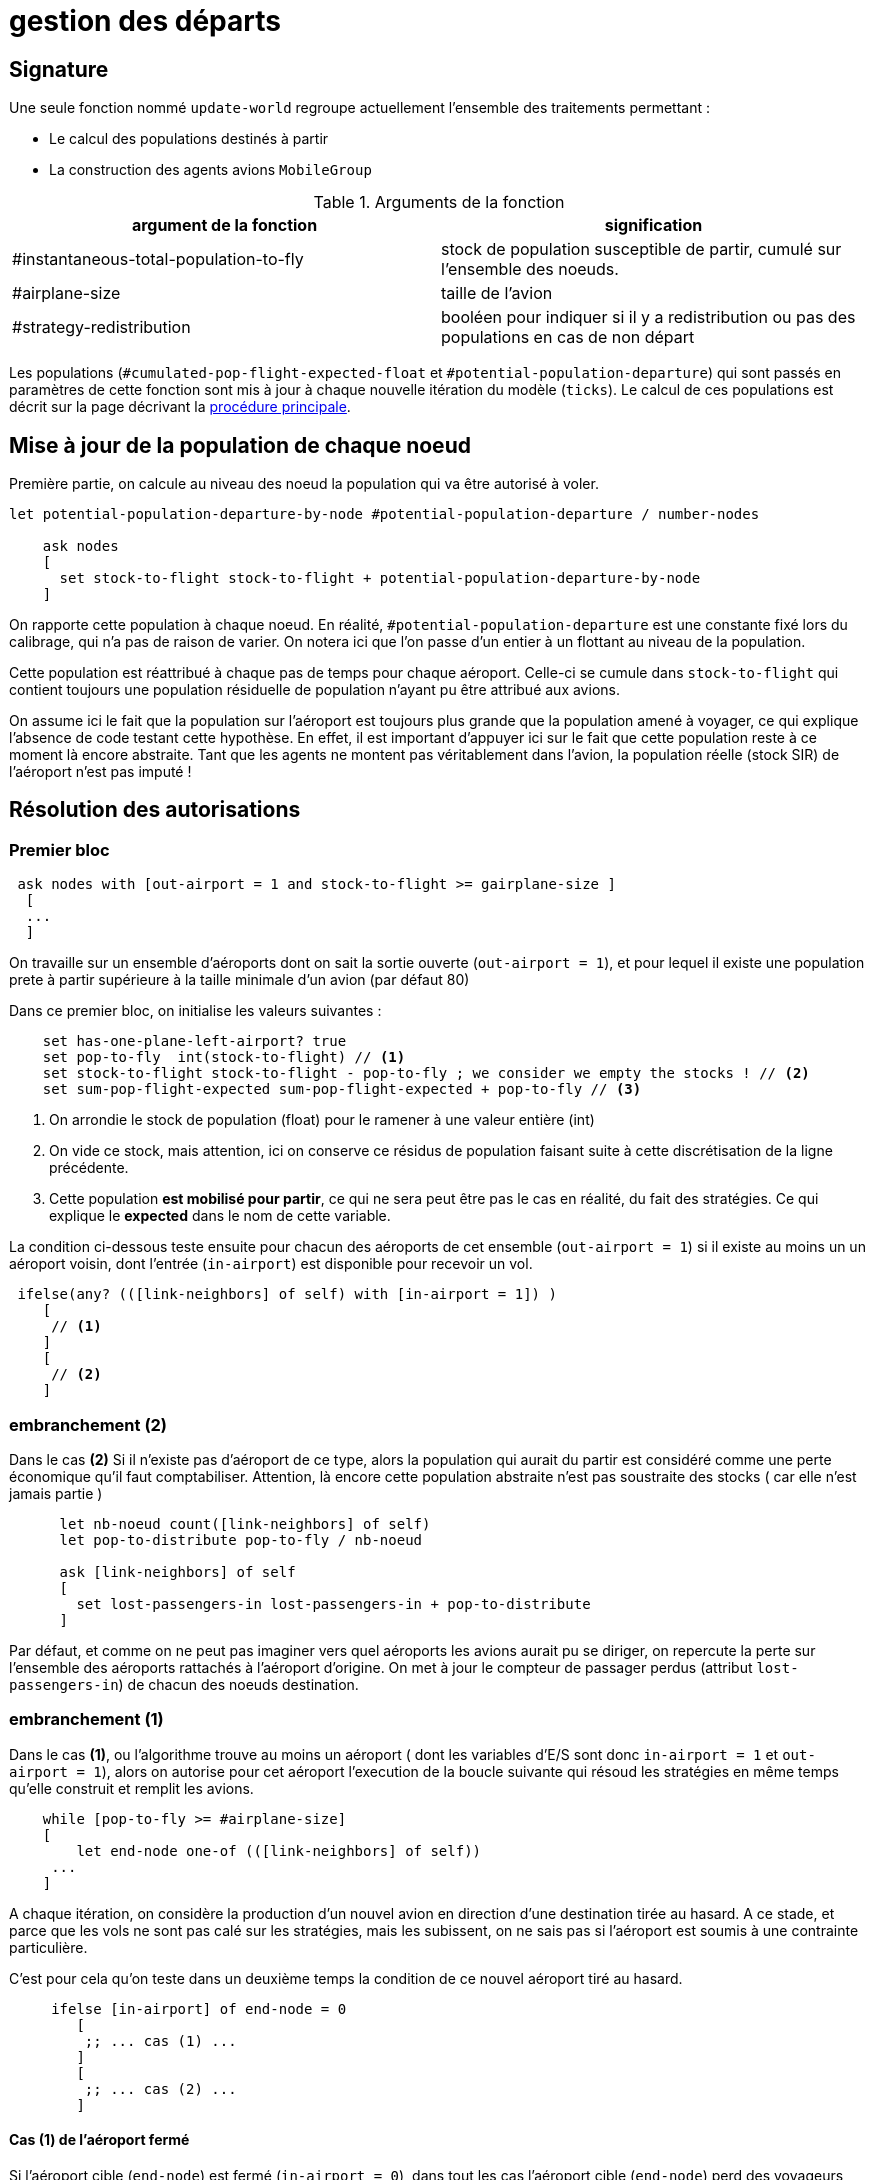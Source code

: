 = gestion des départs

== Signature

Une seule fonction nommé `update-world` regroupe actuellement l'ensemble des traitements permettant :

- Le calcul des populations destinés à partir
- La construction des agents avions `MobileGroup`

.Arguments de la fonction
[options="header"]
|===
| argument de la fonction |signification
| #instantaneous-total-population-to-fly | stock de population susceptible de partir, cumulé sur l'ensemble des noeuds.
| #airplane-size | taille de l'avion 
| #strategy-redistribution | booléen pour indiquer si il y a redistribution ou pas des populations en cas de non départ
|===

Les populations (`#cumulated-pop-flight-expected-float` et `#potential-population-departure`) qui sont passés en paramètres de cette fonction sont mis à jour à chaque nouvelle itération du modèle (`ticks`). Le calcul de ces populations est décrit sur la page décrivant la link:./procedure-principale.adoc[procédure principale].

== Mise à jour de la population de chaque noeud

Première partie, on calcule au niveau des noeud la population qui va être autorisé à voler.


[source,bash]
----
let potential-population-departure-by-node #potential-population-departure / number-nodes 

    ask nodes  
    [ 
      set stock-to-flight stock-to-flight + potential-population-departure-by-node 
    ]

----

On rapporte cette population à chaque noeud. En réalité, `#potential-population-departure` est une constante fixé lors du calibrage, qui n'a pas de raison de varier. On notera ici que l'on passe d'un entier à un flottant au niveau de la population.

Cette population est réattribué à chaque pas de temps pour chaque aéroport. Celle-ci se cumule dans `stock-to-flight` qui contient toujours une population résiduelle de population n'ayant pu être attribué aux avions.

On assume ici le fait que la population sur l'aéroport est toujours plus grande que la population amené à voyager, ce qui explique l'absence de code testant cette hypothèse. En effet, il est important d'appuyer ici sur le fait que cette population reste à ce moment là encore abstraite. Tant que les agents ne montent pas véritablement dans l'avion, la population réelle (stock SIR) de l'aéroport n'est pas imputé !

== Résolution des autorisations

=== Premier bloc 

[source,bash]
----
 ask nodes with [out-airport = 1 and stock-to-flight >= gairplane-size ] 
  [
  ... 
  ]
----

On travaille sur un ensemble d'aéroports dont on sait la sortie ouverte (`out-airport = 1`), et pour lequel il existe une population prete à partir supérieure à la taille minimale d'un avion (par défaut 80) 

Dans ce premier bloc, on initialise les valeurs suivantes :

[source,bash]
----
    set has-one-plane-left-airport? true
    set pop-to-fly  int(stock-to-flight) // <1>
    set stock-to-flight stock-to-flight - pop-to-fly ; we consider we empty the stocks ! // <2>   
    set sum-pop-flight-expected sum-pop-flight-expected + pop-to-fly // <3>
----
<1> On arrondie le stock de population (float) pour le ramener à une valeur entière (int)
<2> On vide ce stock, mais attention, ici on conserve ce résidus de population faisant suite à cette discrétisation de la ligne précédente.
<3> Cette population *est mobilisé pour partir*, ce qui ne sera peut être pas le cas en réalité, du fait des stratégies. Ce qui explique le *expected* dans le nom de cette variable.

La condition ci-dessous teste ensuite pour chacun des aéroports de cet ensemble (`out-airport = 1`) si il existe au moins un un aéroport voisin, dont l'entrée (`in-airport`) est disponible pour recevoir un vol. 

[source,bash]
----
 ifelse(any? (([link-neighbors] of self) with [in-airport = 1]) ) 
    [
     // <1>
    ]
    [
     // <2>
    ]
----

=== embranchement (2)

Dans le cas **(2)** Si il n'existe pas d'aéroport de ce type, alors la population qui aurait du partir est considéré comme une perte économique qu'il faut comptabiliser. Attention, là encore cette population abstraite n'est pas soustraite des stocks ( car elle n'est jamais partie )

[source,bash]
----
      let nb-noeud count([link-neighbors] of self)
      let pop-to-distribute pop-to-fly / nb-noeud 
      
      ask [link-neighbors] of self 
      [
        set lost-passengers-in lost-passengers-in + pop-to-distribute
      ]
----

Par défaut, et comme on ne peut pas imaginer vers quel aéroports les avions aurait pu se diriger, on repercute la perte sur l'ensemble des aéroports rattachés à l'aéroport d'origine. On met à jour le compteur de passager perdus (attribut `lost-passengers-in`) de chacun des noeuds destination.

=== embranchement (1) 

Dans le cas **(1)**, ou l'algorithme trouve au moins un aéroport ( dont les variables d'E/S sont donc `in-airport = 1` et `out-airport = 1`), alors on autorise pour cet aéroport l'execution de la boucle suivante qui résoud les stratégies en même temps qu'elle construit et remplit les avions.

[source,bash]
----
    while [pop-to-fly >= #airplane-size]
    [
        let end-node one-of (([link-neighbors] of self))
     ...
    ]
----

A chaque itération, on considère la production d'un nouvel avion en direction d'une destination tirée au hasard. A ce stade, et parce que les vols ne sont pas calé sur les stratégies, mais les subissent, on ne sais pas si l'aéroport est soumis à une contrainte particulière. 

C'est pour cela qu'on teste dans un deuxième temps la condition de ce nouvel aéroport tiré au hasard.

[source,bash]
----
     ifelse [in-airport] of end-node = 0 
        [
         ;; ... cas (1) ...
        ]
        [
         ;; ... cas (2) ...
        ]
----

==== Cas (1) de l'aéroport fermé 

Si l'aéroport cible (`end-node`) est fermé (`in-airport = 0`), dans tout les cas l'aéroport cible (`end-node`) perd des voyageurs potentiels.

[source,bash]
----
  ask end-node 
  [
    set lost-passengers-in lost-passengers-in + gairplane-size
  ]
----

Deux possibilités sont ensuites envisageables, fonction de la valeur de `#strategy-redistribution` : 

* Si elle est a `false`, on considère le vol comme annulé, et on se retrouve dans le cas d'une perte de voyageurs qu'il faut comptabiliser, là encore coté aéroport cible.

[source,bash]
----
  if (#strategy-redistribution = false) 
  [
    set pop-to-fly pop-to-fly - #airplane-size
  ]
----

* Si cette variable est à `true` , alors on autorise la redistribution des passages vers un autre aéroport. Autrement dit, à la différence du code précédent, on ne fait rien, et le stock de population potentiellement distribuable (`pop-to-fly`) dans des vols pour cet aéroport reste inchangé.

==== Cas (2) de l'aéroport ouvert 

Si l'aéroport cible (`end-node`) est ouvert (`in-airport = 1`), un avion peut être généré, en appelant la fonction suivante.

[source,bash]
----
    let pop-which-leave-airport generate-MobileGroup self end-node gairplane-size
----          

Cette fonction `generate-MobileGroup` renvoie une population égale ou inférieure à la population indiquée par la taille de l'avion `gairplane-size` : `pop-which-leave-airport`. C'est en effet à ce moment là que la link:./strategies.adoc[stratégie individuelle] (culture du risque) est utilisée, si celle-ci est activée (`gstrategy3-riskCulture` = `true`).  

L'activation de cette dernière stratégie implique l'existence d'avion de taille fluctuante, fonction du nombre de personnes qui ont décidé de monter ou pas dans l'avion. Cette stratégie produit donc une forme de perte qu'il convient là aussi de comptabiliser, en utilisant la variable compteur (`lost-passengers-in`) de l'aéroport cible (`end-node`). 

[source,bash]
----
 ask end-node
  [
    set lost-passengers-in lost-passengers-in + (#airplane-size - pop-which-leave-airport)
  ]
  
  set sum-pop-flight-real (sum-pop-flight-real + pop-which-leave-airport)
  set pop-to-fly pop-to-fly - #airplane-size
----          

A partir de là, à chaque avion parti d'un aéroport, on met à jour la somme de population ayant effectivement embarqué (`sum-pop-flight-real`)

Peu importe alors pour le décompte de savoir si les avions partent plein ou moitié-vide, on considère pour la prochaine itération que l'avion est parti plein. On soustrait donc la taille de l'avion à la population restante susceptible de voler sur cet aéroport (`pop-to-fly - #airplane-size`).

Ces deux embranchements possibles précédemment décrit (cas 1 et 2) sont résumés dans le diagramme d'activité suivant : 

image:images/img-reborn-complex/test_airport_OD.svg.png[Airport selection,width=400,align=center]




